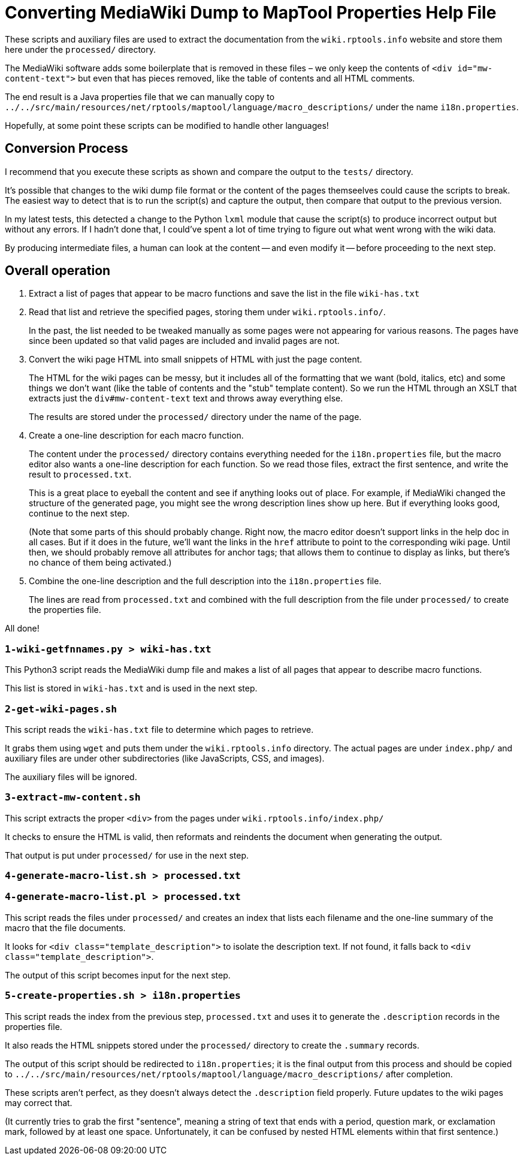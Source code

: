 = Converting MediaWiki Dump to MapTool Properties Help File

These scripts and auxiliary files are used to extract the documentation from the `wiki.rptools.info` website and store them here under the `processed/` directory.

The MediaWiki software adds some boilerplate that is removed in these files – we only keep the contents of `&lt;div id=&quot;mw-content-text&quot;&gt;` but even that has pieces removed, like the table of contents and all HTML comments.

The end result is a Java properties file that we can manually copy to `../../src/main/resources/net/rptools/maptool/language/macro_descriptions/` under the name `i18n.properties`.

Hopefully, at some point these scripts can be modified to handle other languages!

== Conversion Process

I recommend that you execute these scripts as shown and compare the output to the `tests/` directory.

It's possible that changes to the wiki dump file format or the content of the pages themseelves could cause the scripts to break.
The easiest way to detect that is to run the script(s) and capture the output, then compare that output to the previous version.

In my latest tests, this detected a change to the Python `lxml` module that cause the script(s) to produce incorrect output but without any errors.
If I hadn't done that, I could've spent a lot of time trying to figure out what went wrong with the wiki data.

By producing intermediate files, a human can look at the content -- and even modify it -- before proceeding to the next step.

== Overall operation

. Extract a list of pages that appear to be macro functions and save the list in the file `wiki-has.txt`

. Read that list and retrieve the specified pages, storing them under `wiki.rptools.info/`.
+
In the past, the list needed to be tweaked manually as some pages were not appearing for various reasons.
The pages have since been updated so that valid pages are included and invalid pages are not.

. Convert the wiki page HTML into small snippets of HTML with just the page content.
+
The HTML for the wiki pages can be messy, but it includes all of the formatting that we want (bold, italics, etc) and some things we don't want (like the table of contents and the "stub" template content).
So we run the HTML through an XSLT that extracts just the `div#mw-content-text` text and throws away everything else.
+
The results are stored under the `processed/` directory under the name of the page.

. Create a one-line description for each macro function.
+
The content under the `processed/` directory contains everything needed for the `i18n.properties` file, but the macro editor also wants a one-line description for each function.
So we read those files, extract the first sentence, and write the result to `processed.txt`.
+
This is a great place to eyeball the content and see if anything looks out of place.
For example, if MediaWiki changed the structure of the generated page, you might see the wrong description lines show up here.
But if everything looks good, continue to the next step.
+
(Note that some parts of this should probably change.
Right now, the macro editor doesn't support links in the help doc in all cases.
But if it does in the future, we'll want the links in the `href` attribute to point to the corresponding wiki page.
Until then, we should probably remove all attributes for anchor tags; that allows them to continue to display as links, but there's no chance of them being activated.)

. Combine the one-line description and the full description into the `i18n.properties` file.
+
The lines are read from `processed.txt` and combined with the full description from the file under `processed/` to create the properties file.

All done!

=== `1-wiki-getfnnames.py &gt; wiki-has.txt`

This Python3 script reads the MediaWiki dump file and makes a list of all pages that appear to describe macro functions.

This list is stored in `wiki-has.txt` and is used in the next step.

=== `2-get-wiki-pages.sh`

This script reads the `wiki-has.txt` file to determine which pages to retrieve.

It grabs them using `wget` and puts them under the `wiki.rptools.info` directory.
The actual pages are under `index.php/` and auxiliary files are under other subdirectories (like JavaScripts, CSS, and images).

The auxiliary files will be ignored.

=== `3-extract-mw-content.sh`

This script extracts the proper `&lt;div&gt;` from the pages under `wiki.rptools.info/index.php/`

It checks to ensure the HTML is valid, then reformats and reindents the document when generating the output.

That output is put under `processed/` for use in the next step.

=== `4-generate-macro-list.sh &gt; processed.txt`

// This Perl script is currently broken on my Mac, so I need to
// rewrite it in Python.  That reduces the reliance on another
// language as well, so probably for the better.

=== `4-generate-macro-list.pl &gt; processed.txt`

This script reads the files under `processed/` and creates an index that lists each filename and the one-line summary of the macro that the file documents.

It looks for `&lt;div class=&quot;template_description&quot;&gt;` to isolate the description text.
If not found, it falls back to `&lt;div class=&quot;template_description&quot;&gt;`.

The output of this script becomes input for the next step.

=== `5-create-properties.sh &gt; i18n.properties`

This script reads the index from the previous step, `processed.txt` and uses it to generate the `.description` records in the properties file.

It also reads the HTML snippets stored under the `processed/` directory to create the `.summary` records.

The output of this script should be redirected to `i18n.properties`; it is the final output from this process and should be copied to `../../src/main/resources/net/rptools/maptool/language/macro_descriptions/` after completion.

These scripts aren't perfect, as they doesn't always detect the `.description` field properly.
Future updates to the wiki pages may correct that.

(It currently tries to grab the first "sentence", meaning a string of text that ends with a period, question mark, or exclamation mark, followed by
at least one space.
Unfortunately, it can be confused by nested HTML elements within that first sentence.)
